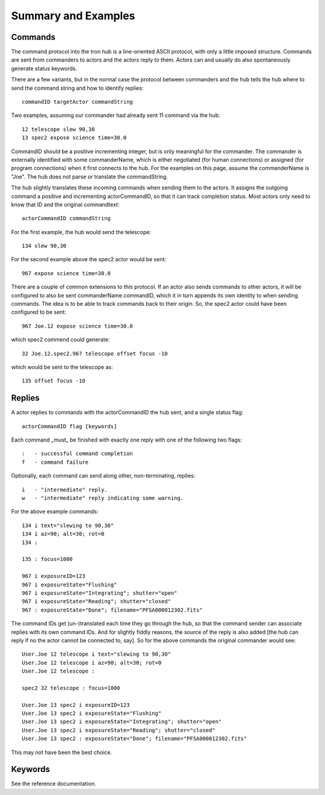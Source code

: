 Summary and Examples
====================

Commands
--------

The command protocol into the tron hub is a line-oriented ASCII
protocol, with only a little imposed structure. Commands are sent
from commanders to actors and the actors reply to them. Actors can
and usually do also spontaneously generate status keywords.
 
There are a few variants, but in the normal case the protocol between
commanders and the hub tells the hub where to send the command string
and how to identify replies::

 commandID targetActor commandString

Two examples, assuming our commander had already sent 11 command via
the hub::

 12 telescope slew 90,30
 13 spec2 expose science time=30.0

CommandID should be a positive incrementing integer, but is only
meaningful for the commander. The commander is externally identified
with some commanderName, which is either negotiated (for human
connections) or assigned (for program connections) when it first
connects to the hub.  For the examples on this page, assume the
commanderName is "Joe".  The hub does not parse or translate the
commandString.

The hub slightly translates these incoming commands when sending them
to the actors. It assigns the outgoing command a positive and
incrementing actorCommandID, so that it can track completion
status. Most actors only need to know that ID and the original
commandtext::

 actorCommandID commandString

For the first example, the hub would send the telescope::

 134 slew 90,30

For the second example above the spec2 actor would be sent::

 967 expose science time=30.0

There are a couple of common extensions to this protocol. If an actor
also sends commands to other actors, it will be configured to also be
sent commanderName.commandID, which it in turn appends its own
identity to when sending commands. The idea is to be able to track
commands back to their origin. So, the spec2 actor could have been
configured to be sent::

 967 Joe.12 expose science time=30.0

which spec2 commend could generate::

 32 Joe.12.spec2.967 telescope offset focus -10

which would be sent to the telescope as::

 135 offset focus -10

Replies
-------

A actor replies to commands with the actorCommandID the hub sent, and
a single status flag::

 actorCommandID flag [keywords]

Each command _must_ be finished with exactly one reply with one of
the following two flags::

 :   - successful command completion
 f   - command failure

Optionally, each command can send along other, non-terminating,
replies::

 i   - "intermediate" reply.
 w   - "intermediate" reply indicating some warning.

For the above example commands::

 134 i text="slewing to 90,30"
 134 i az=90; alt=30; rot=0
 134 :

 135 : focus=1000

 967 i exposureID=123
 967 i exposureState="Flushing"
 967 i exposureState="Integrating"; shutter="open"
 967 i exposureState="Reading"; shutter="closed"
 967 : exposureState="Done"; filename="PFSA000012302.fits"

The command IDs get (un-)translated each time they go through the
hub, so that the command sender can associate replies with its own
command IDs. And for slightly fiddly reasons, the source of the reply
is also added [the hub can reply if no the actor cannot be connected
to, say]. So for the above commands the original commander would see::

 User.Joe 12 telescope i text="slewing to 90,30"
 User.Joe 12 telescope i az=90; alt=30; rot=0
 User.Joe 12 telescope :

 spec2 32 telescope : focus=1000

 User.Joe 13 spec2 i exposureID=123
 User.Joe 13 spec2 i exposureState="Flushing"
 User.Joe 13 spec2 i exposureState="Integrating"; shutter="open"
 User.Joe 13 spec2 i exposureState="Reading"; shutter="closed"
 User.Joe 13 spec2 : exposureState="Done"; filename="PFSA000012302.fits"

This may not have been the best choice.

Keywords
--------

See the reference documentation.

